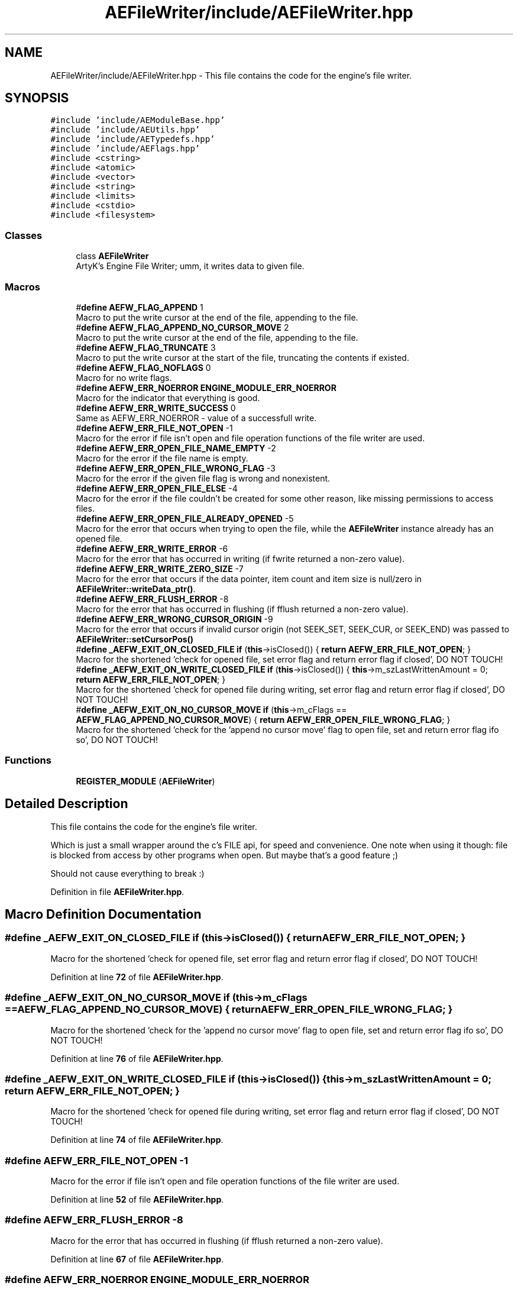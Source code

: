 .TH "AEFileWriter/include/AEFileWriter.hpp" 3 "Thu Jan 11 2024 21:33:35" "Version v0.0.8.5a" "ArtyK's Console Engine" \" -*- nroff -*-
.ad l
.nh
.SH NAME
AEFileWriter/include/AEFileWriter.hpp \- This file contains the code for the engine's file writer\&.  

.SH SYNOPSIS
.br
.PP
\fC#include 'include/AEModuleBase\&.hpp'\fP
.br
\fC#include 'include/AEUtils\&.hpp'\fP
.br
\fC#include 'include/AETypedefs\&.hpp'\fP
.br
\fC#include 'include/AEFlags\&.hpp'\fP
.br
\fC#include <cstring>\fP
.br
\fC#include <atomic>\fP
.br
\fC#include <vector>\fP
.br
\fC#include <string>\fP
.br
\fC#include <limits>\fP
.br
\fC#include <cstdio>\fP
.br
\fC#include <filesystem>\fP
.br

.SS "Classes"

.in +1c
.ti -1c
.RI "class \fBAEFileWriter\fP"
.br
.RI "ArtyK's Engine File Writer; umm, it writes data to given file\&. "
.in -1c
.SS "Macros"

.in +1c
.ti -1c
.RI "#\fBdefine\fP \fBAEFW_FLAG_APPEND\fP   1"
.br
.RI "Macro to put the write cursor at the end of the file, appending to the file\&. "
.ti -1c
.RI "#\fBdefine\fP \fBAEFW_FLAG_APPEND_NO_CURSOR_MOVE\fP   2"
.br
.RI "Macro to put the write cursor at the end of the file, appending to the file\&. "
.ti -1c
.RI "#\fBdefine\fP \fBAEFW_FLAG_TRUNCATE\fP   3"
.br
.RI "Macro to put the write cursor at the start of the file, truncating the contents if existed\&. "
.ti -1c
.RI "#\fBdefine\fP \fBAEFW_FLAG_NOFLAGS\fP   0"
.br
.RI "Macro for no write flags\&. "
.ti -1c
.RI "#\fBdefine\fP \fBAEFW_ERR_NOERROR\fP   \fBENGINE_MODULE_ERR_NOERROR\fP"
.br
.RI "Macro for the indicator that everything is good\&. "
.ti -1c
.RI "#\fBdefine\fP \fBAEFW_ERR_WRITE_SUCCESS\fP   0"
.br
.RI "Same as AEFW_ERR_NOERROR - value of a successfull write\&. "
.ti -1c
.RI "#\fBdefine\fP \fBAEFW_ERR_FILE_NOT_OPEN\fP   \-1"
.br
.RI "Macro for the error if file isn't open and file operation functions of the file writer are used\&. "
.ti -1c
.RI "#\fBdefine\fP \fBAEFW_ERR_OPEN_FILE_NAME_EMPTY\fP   \-2"
.br
.RI "Macro for the error if the file name is empty\&. "
.ti -1c
.RI "#\fBdefine\fP \fBAEFW_ERR_OPEN_FILE_WRONG_FLAG\fP   \-3"
.br
.RI "Macro for the error if the given file flag is wrong and nonexistent\&. "
.ti -1c
.RI "#\fBdefine\fP \fBAEFW_ERR_OPEN_FILE_ELSE\fP   \-4"
.br
.RI "Macro for the error if the file couldn't be created for some other reason, like missing permissions to access files\&. "
.ti -1c
.RI "#\fBdefine\fP \fBAEFW_ERR_OPEN_FILE_ALREADY_OPENED\fP   \-5"
.br
.RI "Macro for the error that occurs when trying to open the file, while the \fBAEFileWriter\fP instance already has an opened file\&. "
.ti -1c
.RI "#\fBdefine\fP \fBAEFW_ERR_WRITE_ERROR\fP   \-6"
.br
.RI "Macro for the error that has occurred in writing (if fwrite returned a non-zero value)\&. "
.ti -1c
.RI "#\fBdefine\fP \fBAEFW_ERR_WRITE_ZERO_SIZE\fP   \-7"
.br
.RI "Macro for the error that occurs if the data pointer, item count and item size is null/zero in \fBAEFileWriter::writeData_ptr()\fP\&. "
.ti -1c
.RI "#\fBdefine\fP \fBAEFW_ERR_FLUSH_ERROR\fP   \-8"
.br
.RI "Macro for the error that has occurred in flushing (if fflush returned a non-zero value)\&. "
.ti -1c
.RI "#\fBdefine\fP \fBAEFW_ERR_WRONG_CURSOR_ORIGIN\fP   \-9"
.br
.RI "Macro for the error that occurs if invalid cursor origin (not SEEK_SET, SEEK_CUR, or SEEK_END) was passed to \fBAEFileWriter::setCursorPos()\fP "
.ti -1c
.RI "#\fBdefine\fP \fB_AEFW_EXIT_ON_CLOSED_FILE\fP   \fBif\fP (\fBthis\fP\->isClosed()) { \fBreturn\fP \fBAEFW_ERR_FILE_NOT_OPEN\fP; }"
.br
.RI "Macro for the shortened 'check for opened file, set error flag and return error flag if closed', DO NOT TOUCH! "
.ti -1c
.RI "#\fBdefine\fP \fB_AEFW_EXIT_ON_WRITE_CLOSED_FILE\fP   \fBif\fP (\fBthis\fP\->isClosed()) { \fBthis\fP\->m_szLastWrittenAmount = 0; \fBreturn\fP \fBAEFW_ERR_FILE_NOT_OPEN\fP; }"
.br
.RI "Macro for the shortened 'check for opened file during writing, set error flag and return error flag if closed', DO NOT TOUCH! "
.ti -1c
.RI "#\fBdefine\fP \fB_AEFW_EXIT_ON_NO_CURSOR_MOVE\fP   \fBif\fP (\fBthis\fP\->m_cFlags == \fBAEFW_FLAG_APPEND_NO_CURSOR_MOVE\fP) { \fBreturn\fP \fBAEFW_ERR_OPEN_FILE_WRONG_FLAG\fP; }"
.br
.RI "Macro for the shortened 'check for the 'append no cursor move' flag to open file, set and return error flag ifo so', DO NOT TOUCH! "
.in -1c
.SS "Functions"

.in +1c
.ti -1c
.RI "\fBREGISTER_MODULE\fP (\fBAEFileWriter\fP)"
.br
.in -1c
.SH "Detailed Description"
.PP 
This file contains the code for the engine's file writer\&. 

Which is just a small wrapper around the c's FILE api, for speed and convenience\&. One note when using it though: file is blocked from access by other programs when open\&. But maybe that's a good feature ;)
.PP
Should not cause everything to break :) 
.PP
Definition in file \fBAEFileWriter\&.hpp\fP\&.
.SH "Macro Definition Documentation"
.PP 
.SS "#\fBdefine\fP _AEFW_EXIT_ON_CLOSED_FILE   \fBif\fP (\fBthis\fP\->isClosed()) { \fBreturn\fP \fBAEFW_ERR_FILE_NOT_OPEN\fP; }"

.PP
Macro for the shortened 'check for opened file, set error flag and return error flag if closed', DO NOT TOUCH! 
.PP
Definition at line \fB72\fP of file \fBAEFileWriter\&.hpp\fP\&.
.SS "#\fBdefine\fP _AEFW_EXIT_ON_NO_CURSOR_MOVE   \fBif\fP (\fBthis\fP\->m_cFlags == \fBAEFW_FLAG_APPEND_NO_CURSOR_MOVE\fP) { \fBreturn\fP \fBAEFW_ERR_OPEN_FILE_WRONG_FLAG\fP; }"

.PP
Macro for the shortened 'check for the 'append no cursor move' flag to open file, set and return error flag ifo so', DO NOT TOUCH! 
.PP
Definition at line \fB76\fP of file \fBAEFileWriter\&.hpp\fP\&.
.SS "#\fBdefine\fP _AEFW_EXIT_ON_WRITE_CLOSED_FILE   \fBif\fP (\fBthis\fP\->isClosed()) { \fBthis\fP\->m_szLastWrittenAmount = 0; \fBreturn\fP \fBAEFW_ERR_FILE_NOT_OPEN\fP; }"

.PP
Macro for the shortened 'check for opened file during writing, set error flag and return error flag if closed', DO NOT TOUCH! 
.PP
Definition at line \fB74\fP of file \fBAEFileWriter\&.hpp\fP\&.
.SS "#\fBdefine\fP AEFW_ERR_FILE_NOT_OPEN   \-1"

.PP
Macro for the error if file isn't open and file operation functions of the file writer are used\&. 
.PP
Definition at line \fB52\fP of file \fBAEFileWriter\&.hpp\fP\&.
.SS "#\fBdefine\fP AEFW_ERR_FLUSH_ERROR   \-8"

.PP
Macro for the error that has occurred in flushing (if fflush returned a non-zero value)\&. 
.PP
Definition at line \fB67\fP of file \fBAEFileWriter\&.hpp\fP\&.
.SS "#\fBdefine\fP AEFW_ERR_NOERROR   \fBENGINE_MODULE_ERR_NOERROR\fP"

.PP
Macro for the indicator that everything is good\&. 
.PP
Definition at line \fB48\fP of file \fBAEFileWriter\&.hpp\fP\&.
.SS "#\fBdefine\fP AEFW_ERR_OPEN_FILE_ALREADY_OPENED   \-5"

.PP
Macro for the error that occurs when trying to open the file, while the \fBAEFileWriter\fP instance already has an opened file\&. 
.PP
Definition at line \fB61\fP of file \fBAEFileWriter\&.hpp\fP\&.
.SS "#\fBdefine\fP AEFW_ERR_OPEN_FILE_ELSE   \-4"

.PP
Macro for the error if the file couldn't be created for some other reason, like missing permissions to access files\&. 
.PP
Definition at line \fB59\fP of file \fBAEFileWriter\&.hpp\fP\&.
.SS "#\fBdefine\fP AEFW_ERR_OPEN_FILE_NAME_EMPTY   \-2"

.PP
Macro for the error if the file name is empty\&. 
.PP
Definition at line \fB55\fP of file \fBAEFileWriter\&.hpp\fP\&.
.SS "#\fBdefine\fP AEFW_ERR_OPEN_FILE_WRONG_FLAG   \-3"

.PP
Macro for the error if the given file flag is wrong and nonexistent\&. 
.PP
Definition at line \fB57\fP of file \fBAEFileWriter\&.hpp\fP\&.
.SS "#\fBdefine\fP AEFW_ERR_WRITE_ERROR   \-6"

.PP
Macro for the error that has occurred in writing (if fwrite returned a non-zero value)\&. 
.PP
Definition at line \fB63\fP of file \fBAEFileWriter\&.hpp\fP\&.
.SS "#\fBdefine\fP AEFW_ERR_WRITE_SUCCESS   0"

.PP
Same as AEFW_ERR_NOERROR - value of a successfull write\&. 
.PP
Definition at line \fB50\fP of file \fBAEFileWriter\&.hpp\fP\&.
.SS "#\fBdefine\fP AEFW_ERR_WRITE_ZERO_SIZE   \-7"

.PP
Macro for the error that occurs if the data pointer, item count and item size is null/zero in \fBAEFileWriter::writeData_ptr()\fP\&. 
.PP
Definition at line \fB65\fP of file \fBAEFileWriter\&.hpp\fP\&.
.SS "#\fBdefine\fP AEFW_ERR_WRONG_CURSOR_ORIGIN   \-9"

.PP
Macro for the error that occurs if invalid cursor origin (not SEEK_SET, SEEK_CUR, or SEEK_END) was passed to \fBAEFileWriter::setCursorPos()\fP 
.PP
Definition at line \fB69\fP of file \fBAEFileWriter\&.hpp\fP\&.
.SS "#\fBdefine\fP AEFW_FLAG_APPEND   1"

.PP
Macro to put the write cursor at the end of the file, appending to the file\&. 
.PP
\fBNote\fP
.RS 4
Cursor change allowed 
.RE
.PP

.PP
Definition at line \fB36\fP of file \fBAEFileWriter\&.hpp\fP\&.
.SS "#\fBdefine\fP AEFW_FLAG_APPEND_NO_CURSOR_MOVE   2"

.PP
Macro to put the write cursor at the end of the file, appending to the file\&. 
.PP
\fBNote\fP
.RS 4
Changing the cursor position/writing anywhere else (than eof) is not allowed 
.RE
.PP

.PP
Definition at line \fB39\fP of file \fBAEFileWriter\&.hpp\fP\&.
.SS "#\fBdefine\fP AEFW_FLAG_NOFLAGS   0"

.PP
Macro for no write flags\&. 
.PP
\fBNote\fP
.RS 4
Same as AEFW_FLAG_TRUNCATE 
.RE
.PP

.PP
Definition at line \fB44\fP of file \fBAEFileWriter\&.hpp\fP\&.
.SS "#\fBdefine\fP AEFW_FLAG_TRUNCATE   3"

.PP
Macro to put the write cursor at the start of the file, truncating the contents if existed\&. 
.PP
Definition at line \fB41\fP of file \fBAEFileWriter\&.hpp\fP\&.
.SH "Function Documentation"
.PP 
.SS "REGISTER_MODULE (\fBAEFileWriter\fP)"

.SH "Author"
.PP 
Generated automatically by Doxygen for ArtyK's Console Engine from the source code\&.
